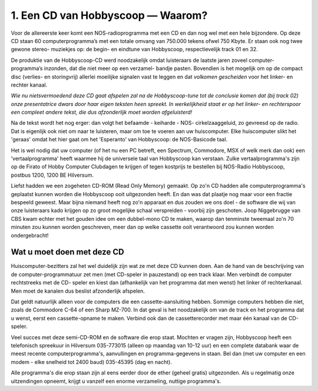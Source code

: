 1. Een CD van Hobbyscoop — Waarom?
==================================

Voor de allereerste keer komt een NOS-radioprogramma met een CD en dan nog wel
met een hele bijzondere. Op deze CD staan 60 computerprogramma’s met een totale
omvang van 750.000 tekens ofwel 750 Kbyte. Er staan ook nog twee gewone stereo-
muziekjes op: de begin- en eindtune van Hobbyscoop, respectievelijk track 01 en 32.

De produktie van de Hobbyscoop-CD werd noodzakelijk omdat luisteraars de laatste
jaren zoveel computer-programma’s inzonden, dat die niet meer op een verzamel-
bandje pasten. Bovendien is het mogelijk om op de compact dìsc (verlies- en storingvrij)
allerlei moeilijke signalen vast te leggen en dat *volkomen gescheiden* voor het linker- en
rechter kanaal.

*Wie nu nietsvermoedend deze CD gaat afspelen zal na de Hobbyscoop-tune tot de
conclusie komen dat (bij track 02) onze presentatrice dwars door haar eigen teksten
heen spreekt. In werkelijkheid staat er op het linker- en rechterspoor een compleet
andere tekst, die dus afzonderlĳk moet worden afgeluisterd!*

Na de tekst wordt het nog erger: dan volgt het befaamde - keiharde - NOS-
cirkelzaaggeluid, zo gevreesd op de radio. Dat is eigenlijk ook niet om naar te luisteren,
maar om toe te voeren aan uw huiscomputer. Elke huiscomputer slikt het 'geraas'
omdat het hier gaat om het 'Esperanto’ van Hobbyscoop: de NOS-Basicode taal.

Het is wel nodig dat uw computer (of het nu een PC betreft, een Spectrum, Commodore,
MSX of welk merk dan ook) een ’vertaalprogramma' heeft waarmee hij de universele
taal van Hobbyscoop kan verstaan. Zulke vertaalprogramma's zijn op de Firato of
Hobby Computer Clubdagen te krijgen of tegen kostprijs te bestellen bij NOS-Radio
Hobbyscoop, postbus 1200, 1200 BE  Hilversum.

Liefst hadden we een zogeheten CD-ROM (Read Only Memory) gemaakt. Op zo'n CD
hadden alle computerprogramma's geplaatst kunnen worden die Hobbyscoop ooit
uitgezonden heeft. En dan was dat plaatje nog maar voor een fractie bespeeld geweest.
Maar bijna niemand heeft nog zo'n apparaat en dus zouden we ons doel - de software
die wij van onze luisteraars kado krijgen op zo groot mogelijke schaal verspreiden -
voorbij zijn geschoten. Joop Niggebrugge van CBS kwam echter met het gouden idee
om een dubbel-mono CD te maken, waarop dan tenminste tweemaal zo'n 70 minuten
zou kunnen worden geschreven, meer dan op welke cassette ooit verantwoord zou
kunnen worden ondergebracht!

Wat u moet doen met deze CD
---------------------------

Huiscomputer-bezitters zal het wel duidelijk zijn wat ze met deze CD kunnen doen. Aan
de hand van de beschrijving van de computer-programmatuur zet men (met CD-speler
in pauzestand) op een track klaar. Men verbindt de computer rechtstreeks met de CD-
speler en kiest dan (afhankelijk van het programma dat men wenst) het linker óf
rechterkanaal. Men moet de kanalen dus beslist afzonderlijk afspelen.

Dat geldt natuurlijk alleen voor de computers die een cassette-aansluiting hebben.
Sommige computers hebben die niet, zoals de Commodore C-64 of een Sharp MZ-700.
In dat geval is het noodzakelijk om van de track en het programma dat u wenst, eerst
een cassette-opname te maken. Verbind ook dan de cassetterecorder met maar één
kanaal van de CD-speler.

Veel succes met deze semi-CD-ROM en de software die erop staat. Mochten er vragen
zijn, Hobbyscoop heeft een telefonisch spreekuur in Hilversum 035-773015 (alleen op
maandag van 10-12 uur) en een complete databank waar de meest recente
computerprogramma's, aanvullingen en programma-gegevens in staan. Bel dan (met
uw computer en een modem - elke snelheid tot 2400 baud) 035-45395 (dag en nacht).

Alle programma's die erop staan zijn al eens eerder door de ether (geheel gratis)
uitgezonden. Als u regelmatig onze uitzendingen opneemt, krijgt u vanzelf een enorme
verzameling, nuttige programma's.
